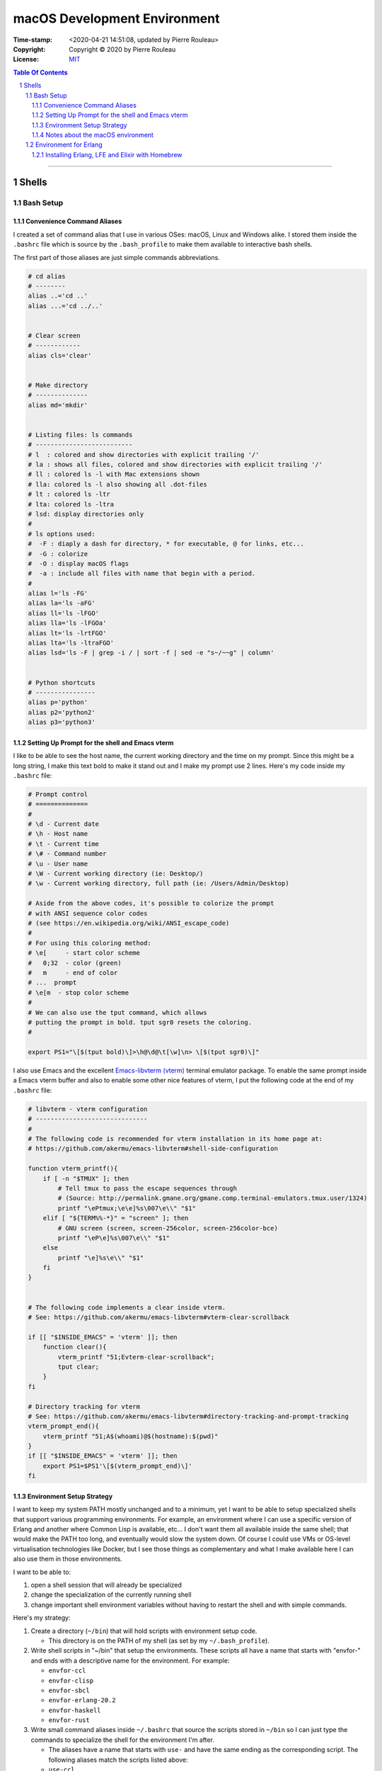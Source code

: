 =============================
macOS Development Environment
=============================

:Time-stamp: <2020-04-21 14:51:08, updated by Pierre Rouleau>
:Copyright: Copyright © 2020 by Pierre Rouleau
:License: `MIT <../LICENSE>`_

.. contents::  **Table Of Contents**
.. sectnum::

-----------------------------------------------------------------------------------------


Shells
======

Bash Setup
----------


Convenience Command Aliases
~~~~~~~~~~~~~~~~~~~~~~~~~~~

I created a set of command alias that I use in various OSes: macOS, Linux and
Windows alike.  I stored them inside the ``.bashrc`` file which is source
by the ``.bash_profile`` to make them available to interactive bash shells.

The first part of those aliases are just simple commands abbreviations.

.. code:: bash


          # cd alias
          # --------
          alias ..='cd ..'
          alias ...='cd ../..'


          # Clear screen
          # ------------
          alias cls='clear'


          # Make directory
          # --------------
          alias md='mkdir'


          # Listing files: ls commands
          # --------------------------
          # l  : colored and show directories with explicit trailing '/'
          # la : shows all files, colored and show directories with explicit trailing '/'
          # ll : colored ls -l with Mac extensions shown
          # lla: colored ls -l also showing all .dot-files
          # lt : colored ls -ltr
          # lta: colored ls -ltra
          # lsd: display directories only
          #
          # ls options used:
          #  -F : diaply a dash for directory, * for executable, @ for links, etc...
          #  -G : colorize
          #  -O : display macOS flags
          #  -a : include all files with name that begin with a period.
          #
          alias l='ls -FG'
          alias la='ls -aFG'
          alias ll='ls -lFGO'
          alias lla='ls -lFGOa'
          alias lt='ls -lrtFGO'
          alias lta='ls -ltraFGO'
          alias lsd='ls -F | grep -i / | sort -f | sed -e "s~/~~g" | column'


          # Python shortcuts
          # ----------------
          alias p='python'
          alias p2='python2'
          alias p3='python3'

Setting Up Prompt for the shell and Emacs vterm
~~~~~~~~~~~~~~~~~~~~~~~~~~~~~~~~~~~~~~~~~~~~~~~

I like to be able to see the host name, the current working directory and the
time on my prompt.  Since this might be a long string, I make this text bold
to make it stand out and I make my prompt use 2 lines.  Here's my code inside
my ``.bashrc`` file:

.. code:: bash

    # Prompt control
    # ==============
    #
    # \d - Current date
    # \h - Host name
    # \t - Current time
    # \# - Command number
    # \u - User name
    # \W - Current working directory (ie: Desktop/)
    # \w - Current working directory, full path (ie: /Users/Admin/Desktop)

    # Aside from the above codes, it's possible to colorize the prompt
    # with ANSI sequence color codes
    # (see https://en.wikipedia.org/wiki/ANSI_escape_code)
    #
    # For using this coloring method:
    # \e[     - start color scheme
    #   0;32  - color (green)
    #   m     - end of color
    # ...  prompt
    # \e[m  - stop color scheme
    #
    # We can also use the tput command, which allows
    # putting the prompt in bold. tput sgr0 resets the coloring.
    #

    export PS1="\[$(tput bold)\]>\h@\d@\t[\w]\n> \[$(tput sgr0)\]"

I also use Emacs and the excellent `Emacs-libvterm (vterm)`_ terminal emulator
package.  To enable the same prompt inside a Emacs vterm buffer and also to
enable some other nice features of vterm, I put the following code at the end
of my ``.bashrc`` file:

.. code:: bash

    # libvterm - vterm configuration
    # ------------------------------
    #
    # The following code is recommended for vterm installation in its home page at:
    # https://github.com/akermu/emacs-libvterm#shell-side-configuration

    function vterm_printf(){
        if [ -n "$TMUX" ]; then
            # Tell tmux to pass the escape sequences through
            # (Source: http://permalink.gmane.org/gmane.comp.terminal-emulators.tmux.user/1324)
            printf "\ePtmux;\e\e]%s\007\e\\" "$1"
        elif [ "${TERM%%-*}" = "screen" ]; then
            # GNU screen (screen, screen-256color, screen-256color-bce)
            printf "\eP\e]%s\007\e\\" "$1"
        else
            printf "\e]%s\e\\" "$1"
        fi
    }


    # The following code implements a clear inside vterm.
    # See: https://github.com/akermu/emacs-libvterm#vterm-clear-scrollback

    if [[ "$INSIDE_EMACS" = 'vterm' ]]; then
        function clear(){
            vterm_printf "51;Evterm-clear-scrollback";
            tput clear;
        }
    fi

    # Directory tracking for vterm
    # See: https://github.com/akermu/emacs-libvterm#directory-tracking-and-prompt-tracking
    vterm_prompt_end(){
        vterm_printf "51;A$(whoami)@$(hostname):$(pwd)"
    }
    if [[ "$INSIDE_EMACS" = 'vterm' ]]; then
        export PS1=$PS1'\[$(vterm_prompt_end)\]'
    fi


.. _Emacs-libvterm (vterm): https://github.com/akermu/emacs-libvterm#message-passing


Environment Setup Strategy
~~~~~~~~~~~~~~~~~~~~~~~~~~

I want to keep my system PATH mostly unchanged and to a minimum, yet I want to
be able to setup specialized shells that support various programming
environments.  For example, an environment where I can use a specific version
of Erlang and another where Common Lisp is available, etc...  I don't want
them all available inside the same shell; that would make the PATH too long,
and eventually would slow the system down.  Of course I could use VMs or
OS-level virtualisation technologies like Docker, but I see those things as
complementary and what I make available here I can also use them in those
environments.

I want to be able to:

#. open a shell session that will already be specialized
#. change the specialization of the currently running shell
#. change important shell environment variables without having to restart the
   shell and with simple commands.

Here's my strategy:

#. Create a directory (``~/bin``) that will hold scripts with
   environment setup code.

   - This directory is on the PATH of my shell (as set by my
     ``~/.bash_profile``).

#. Write shell scripts in "~/bin" that setup the environments.
   These scripts all have a name that starts with "envfor-" and ends with a
   descriptive name for the environment.  For example:

   - ``envfor-ccl``
   - ``envfor-clisp``
   - ``envfor-sbcl``
   - ``envfor-erlang-20.2``
   - ``envfor-haskell``
   - ``envfor-rust``

#. Write small command aliases inside ``~/.bashrc`` that source the scripts
   stored in ``~/bin`` so I can just type the commands to specialize the shell
   for the environment I'm after.

   - The aliases have a name that starts with ``use-`` and have the same
     ending as the corresponding script.  The following aliases match the
     scripts listed above:

   - ``use-ccl``
   - ``use-clisp``
   - ``use-sbcl``
   - ``use-erlang-20.2``
   - ``use-haskell``
   - ``use-rust``

   - Note that my ``~/.bashrc`` file is sourced by my ``~/.bash_profile`` so these alias
     become available in the shells.

Notes about the macOS environment
~~~~~~~~~~~~~~~~~~~~~~~~~~~~~~~~~

A couple of important points about macOS environment:

#. Apple does not distribute Erlang on their base macOS.

   - To use it you must install Erlang yourself.
   - This also means that Erlang is not on the system PATH.

#. Apple ships macOS with the following PATH: ``/usr/local/bin:/usr/bin:/bin:/usr/sbin:/sbin``

   - The ``/usr/bin``, ``/bin``, ``/usr/sbin`` and ``/sbin`` directories are
     protected by Apples' `System Integrity Protection`_ since OS X El
     Capitan.  So you can't store anything in those directories.  Only Apple
     can as part as the OS installation.

   - ``/usr/local`` directory is empty, except for the file ``.com.apple.installer.keep``

     - Homebrew creates and stores files and symlinks inside the
       subdirectories of ``/usr/local``, with several symlinks to the
       executable files inside the ``/usr/local/bin``.  Since this directory
       is already in the default PATH, these programs become available on the
       standard shells.
     - Once a file (or symlink to a file) is stored by Homebrew in
       ``/usr/local/bin`` it becomes available on the command line or any
       process launched by it (unless it modifies the PATH environment variable).

.. _System Integrity Protection: https://en.wikipedia.org/wiki/System_Integrity_Protection



Environment for Erlang
----------------------

Installing Erlang, LFE and Elixir with Homebrew
~~~~~~~~~~~~~~~~~~~~~~~~~~~~~~~~~~~~~~~~~~~~~~~

If all you want is being able to use Erlang_, Elixir_ or LFE_ (Lisp Flavored
Erlang), 3 of the programming languages running on the
`BEAM Virtual Machine`_, and you just want to use one version, probably the
latest stable version available, then installing the software with the
`Homebrew package manager`_ is all you need.  Homebrew is a popular package
manager for the mac, and is now also supporting Linux and has beta support for
the Windows Subsystem for Linux.  There are other package managers for macOS
like Fink and MacPorts but Homebrew is the most popular these days and works
fine.

First, if you never used Homebrew before, then  read the
instructions on how to install it on `Homebrew home page`_: it's just a curl
command to run and then you follow the instructions.

Then you can use the following instructions.

- ``brew search erlang``  searches for the *recipe* to install Erlang.
- ``brew info erlang`` provides information about the available Erlang package
  the dependencies and whether anything is currently installed on the system.
- ``brew install erlang`` installs Erlang.

When installing with Homebrew, *always* review the output printed by the
command. Look for any failures, warnings and caveats that might occur and
follow the instructions to repair them if there is any.

You can also install LFE_ and Elixir_ with the following commands:

- ``brew install lfe``
- ``brew install elixir``

Homebrew will store the files inside the ``/usr/local/Cellar`` directory and
will create symlinks for the executable files in ``/usr/local/bin`` making
them available to your shell.

The man files for lfe and elixir are available, but not for Erlang, as
described by a caveat displayed when Homebrew installs Erlang::

        ==> Caveats
        Man pages can be found in:
          /usr/local/opt/erlang/lib/erlang/man

        Access them with `erl -man`, or add this directory to MANPATH.

Adding the path to MANPATH and being able to use the man command directly is
better.  It also allows using man within Emacs, which provides extra
functionality.   Also, it's possible that we'll need other versions of Erlang
later for testing purposes.  So having a specialized shell for the version of
Erlang installed with Homebrew will help now and in the future.

The version of Erlang I just installed happens to be Erlang 22.3.2
We can see the symlink in ``/usr/local``::

    $ cd /usr/local/bin
    $ ls -l erl
    lrwxr-xr-x  1 user  admin  31 14 Apr 13:49 erl -> ../Cellar/erlang/22.3.2/bin/erl

and the man files for that version are in::

    $ cd /usr/local/opt
    $ ls -l erlang
    lrwxr-xr-x  1 user  admin  23 14 Apr 13:49 erlang -> ../Cellar/erlang/22.3.2

To ensure future upgrade of Erlang with Homebrew will not change our ability
to access Erlang 22.3 man files, we can use the real directory name or even
copy it somewhere else.  The ``~/.local/share`` is a good directory for that. For
now, I'll just use the current directory name and will create a script for
Erlang 22.3.2.

First, the script ``~/bin/envfor-erlang-22-3-2`` contains the required logic:

.. code:: bash

    #!/usr/bin/env bash
    # -----------------------------------------------------------------------------
    # Install the environment for Erlang 22.3.2
    #
    # This file *must* be sourced.
    #
    # The easiest way to use it is to execute: use-erlang
    #
    #
    # It sets up:
    # - the executable path for Erlang 22.3.2 (in fact nothing done; it's already there)
    # - the MANPATH for Erlang 22.3.2 man pages (while keeping access for others)
    # - DIR_ERLANG_DEV environment variable: flag and root of Erlang developed code
    #
    # This protects against multiple execution (via the DIR_ERLANG_DEV envvar).
    #
    # Assumes Erlang 22.3.2 installed with Homebrew:
    # - Erlang 22.3.2 executable files are accessible via symlinks in /usr/local/bin/
    # - Erlang 22.3.2 man files are located in /usr/local/Cellar/erlang/22.3.2/lib/erlang/man

    # -----------------------------------------------------------------------------
    if [ "$DIR_ERLANG_DEV" == "" ]; then
        export DIR_ERLANG_DEV="$HOME/dev/erlang"
        MANPATH=`manpath`:/usr/local/Cellar/erlang/22.3.2/lib/erlang/man
        export MANPATH
        echo "+ Erlang 22.3.2 environment set."
    else
        echo "! Erlang environment was already set for this shell: nothing done this time."
    fi

    # -----------------------------------------------------------------------------


Then, to simplify executing the script, the following alias is stored inside
the ``~/.basrc`` file:

.. code:: bash

          alias use-erlang='source envfor-erlang-22-3-2'

With these it is now possible to activate a Bash shell to get all it needs, as
is shown in the following session:

.. code:: shell

          >computer@[~]
          > man -w erl
          No manual entry for erl
          >computer@[~]
          > which erl
          /usr/local/bin/erl
          >computer@[~]
          > use-erlang
          + Erlang 22.3.2 environment set.
          >computer@[~]
          > which erl
          /usr/local/bin/erl
          >computer@[~]
          > man -w erl
          /usr/local/Cellar/erlang/22.3.2/lib/erlang/man/man1/erl.1
          >computer@[~]
          > man -w lists
          /usr/local/Cellar/erlang/22.3.2/lib/erlang/man/man3/lists.3
          >computer@[~]
          >

And then we can run the Erlang shell, using the ``code:root_dir()`` function
to display the root of the Erlang executable:

.. code:: erlang

        >computer@[~]
        > erl
        Erlang/OTP 22 [erts-10.7.1] [source] [64-bit] [smp:8:8] [ds:8:8:10] [async-threads:1] [hipe] [dtrace]

        Eshell V10.7.1  (abort with ^G)
        1> code:root_dir().
        "/usr/local/Cellar/erlang/22.3.2/lib/erlang"
        2>
        2> q().
        ok
        3> >computer@[~]
        >

If you also installed Elixir_ with the ``brew install elixir``, then the Elixir
shell is also available.  Here we just enter the Elixir 1.10.2 shell and then
type Control-C to break and type 'a' to abort back to the OS shell:

.. code:: elixir

        >computer@[~]
        > iex
        Erlang/OTP 22 [erts-10.7.1] [source] [64-bit] [smp:8:8] [ds:8:8:10] [async-threads:1] [hipe] [dtrace]

        Interactive Elixir (1.10.2) - press Ctrl+C to exit (type h() ENTER for help)
        iex(1)>
        BREAK: (a)bort (A)bort with dump (c)ontinue (p)roc info (i)nfo
               (l)oaded (v)ersion (k)ill (D)b-tables (d)istribution
        a
        >computer@[~]
        >

To complete the check, if you installed LFE_, we can also try it.
Here's a touch and go or LFE version 1.3:

.. code:: lfe


        >computer@[~]
        > lfe
        Erlang/OTP 22 [erts-10.7.1] [source] [64-bit] [smp:8:8] [ds:8:8:10] [async-threads:1] [hipe] [dtrace]

           ..-~.~_~---..
          (      \\     )    |   A Lisp-2+ on the Erlang VM
          |`-.._/_\\_.-':    |   Type (help) for usage info.
          |         g |_ \   |
          |        n    | |  |   Docs: http://docs.lfe.io/
          |       a    / /   |   Source: http://github.com/rvirding/lfe
           \     l    |_/    |
            \   r     /      |   LFE v1.3 (abort with ^G)
             `-E___.-'

        lfe> (exit)
        ok
        lfe> >computer@[~]
        >

In the above sessions, notice that all 3 shells display the same Erlang base
information::

        Erlang/OTP 22 [erts-10.7.1] [source] [64-bit] [smp:8:8] [ds:8:8:10] [async-threads:1] [hipe] [dtrace]

That's because all 3 languages are BEAM_ programming languages.  They can be
used simultaneously to create a system and can inter-operate.  There are
several other BEAM programming languages, most of them are in experimental
stages in early 2020 but worth checking out.

.. _Erlang:
.. _Erlang programming language: https://github.com/pierre-rouleau/about-erlang/blob/master/README.rst
.. _BEAM:
.. _BEAM Virtual Machine:        https://en.wikipedia.org/wiki/BEAM_(Erlang_virtual_machine)
.. _Elixir:                      https://en.wikipedia.org/wiki/Elixir_(programming_language)
.. _LFE:                         https://en.wikipedia.org/wiki/LFE_(programming_language)
.. _Homebrew package manager:    https://en.wikipedia.org/wiki/Homebrew_(package_manager)
.. _Homebrew home page:          https://brew.sh



..
   -----------------------------------------------------------------------------



    The following scripts and alias allow me to create various environments for the
    `Erlang programming language`_,


        Manual installation using Erlang OTP Files
        ~~~~~~~~~~~~~~~~~~~~~~~~~~~~~~~~~~~~~~~~~~



        Using Homebrew
        ~~~~~~~~~~~~~~


        Using asdf and kerl
        ~~~~~~~~~~~~~~~~~~~


        Using kerl
        ~~~~~~~~~~


        Using Erlang Installer from Erlang Solutions
        ~~~~~~~~~~~~~~~~~~~~~~~~~~~~~~~~~~~~~~~~~~~~

-----------------------------------------------------------------------------------------
